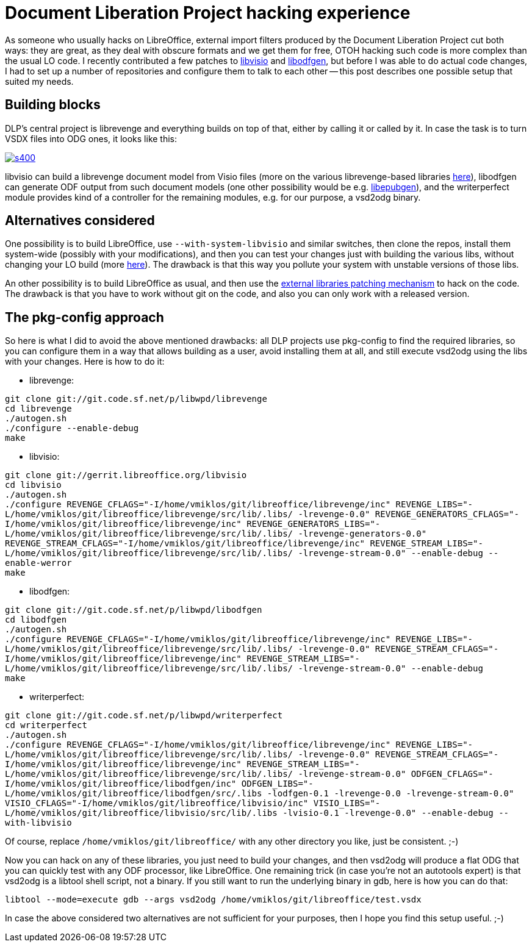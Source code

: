 = Document Liberation Project hacking experience

:slug: libvisio-setup
:category: libreoffice
:tags: en
:date: 2014-11-29T22:28:35Z
As someone who usually hacks on LibreOffice, external import filters produced
by the Document Liberation Project cut both ways: they are great, as they deal
with obscure formats and we get them for free, OTOH hacking such code is more
complex than the usual LO code. I recently contributed a few patches to
http://cgit.freedesktop.org/libreoffice/libvisio/commit/?id=2060d364bc0f7df97b864bf01fc5a27da12061c3[libvisio]
and
http://sourceforge.net/p/libwpd/libodfgen/ci/fb43d79e12ce132fc127cc0481ff5a6bdbcd1afe/[libodfgen],
but before I was able to do actual code changes, I had to set up a number of
repositories and configure them to talk to each other -- this post describes one
possible setup that suited my needs.

== Building blocks

DLP's central project is librevenge and everything builds on top of that,
either by calling it or called by it. In case the task is to turn VSDX files
into ODG ones, it looks like this:

image::https://lh3.googleusercontent.com/-cxQ9QnWmyAo/VHoyKdHXSAI/AAAAAAAAFAY/Rqqr8xPorNM/s400/[align="center",link="https://lh3.googleusercontent.com/-cxQ9QnWmyAo/VHoyKdHXSAI/AAAAAAAAFAY/Rqqr8xPorNM/s0/"]

libvisio can build a librevenge document model from Visio files (more on the
various librevenge-based libraries
http://davetardon.wordpress.com/2014/05/06/writing-import-libraries-with-librevenge-part-i-getting-started/[here]),
libodfgen can generate ODF output from such document models (one other
possibility would be e.g.
http://sourceforge.net/projects/libepubgen/[libepubgen]), and the
writerperfect module provides kind of a controller for the remaining modules,
e.g. for our purpose, a vsd2odg binary.

== Alternatives considered

One possibility is to build LibreOffice, use `--with-system-libvisio` and
similar switches, then clone the repos, install them system-wide (possibly
with your modifications), and then you can test your changes just with
building the various libs, without changing your LO build (more
http://fridrich.blogspot.hu/2012/01/fosdem-2012-how-to-make-best-of-it-and.html[here]).
The drawback is that this way you pollute your system with unstable versions
of those libs.

An other possibility is to build LibreOffice as usual, and then use the
https://wiki.documentfoundation.org/Development/Patching_External_Libraries[external
libraries patching mechanism] to hack on the code. The drawback is that you
have to work without git on the code, and also you can only work with a
released version.

== The pkg-config approach

So here is what I did to avoid the above mentioned drawbacks: all DLP projects
use pkg-config to find the required libraries, so you can configure them in a
way that allows building as a user, avoid installing them at all, and still
execute vsd2odg using the libs with your changes. Here is how to do it:

- librevenge:

`git clone git://git.code.sf.net/p/libwpd/librevenge` +
`cd librevenge` +
`./autogen.sh` +
`./configure --enable-debug` +
`make`

- libvisio:

`git clone git://gerrit.libreoffice.org/libvisio` +
`cd libvisio` +
`./autogen.sh` +
`./configure REVENGE_CFLAGS="-I/home/vmiklos/git/libreoffice/librevenge/inc" REVENGE_LIBS="-L/home/vmiklos/git/libreoffice/librevenge/src/lib/.libs/ -lrevenge-0.0" REVENGE_GENERATORS_CFLAGS="-I/home/vmiklos/git/libreoffice/librevenge/inc" REVENGE_GENERATORS_LIBS="-L/home/vmiklos/git/libreoffice/librevenge/src/lib/.libs/ -lrevenge-generators-0.0" REVENGE_STREAM_CFLAGS="-I/home/vmiklos/git/libreoffice/librevenge/inc" REVENGE_STREAM_LIBS="-L/home/vmiklos/git/libreoffice/librevenge/src/lib/.libs/ -lrevenge-stream-0.0" --enable-debug --enable-werror` +
`make`

- libodfgen:

`git clone git://git.code.sf.net/p/libwpd/libodfgen` +
`cd libodfgen` +
`./autogen.sh` +
`./configure REVENGE_CFLAGS="-I/home/vmiklos/git/libreoffice/librevenge/inc" REVENGE_LIBS="-L/home/vmiklos/git/libreoffice/librevenge/src/lib/.libs/ -lrevenge-0.0" REVENGE_STREAM_CFLAGS="-I/home/vmiklos/git/libreoffice/librevenge/inc" REVENGE_STREAM_LIBS="-L/home/vmiklos/git/libreoffice/librevenge/src/lib/.libs/ -lrevenge-stream-0.0" --enable-debug` +
`make`

- writerperfect:

`git clone git://git.code.sf.net/p/libwpd/writerperfect` +
`cd writerperfect` +
`./autogen.sh` +
`./configure REVENGE_CFLAGS="-I/home/vmiklos/git/libreoffice/librevenge/inc" REVENGE_LIBS="-L/home/vmiklos/git/libreoffice/librevenge/src/lib/.libs/ -lrevenge-0.0" REVENGE_STREAM_CFLAGS="-I/home/vmiklos/git/libreoffice/librevenge/inc" REVENGE_STREAM_LIBS="-L/home/vmiklos/git/libreoffice/librevenge/src/lib/.libs/ -lrevenge-stream-0.0" ODFGEN_CFLAGS="-I/home/vmiklos/git/libreoffice/libodfgen/inc" ODFGEN_LIBS="-L/home/vmiklos/git/libreoffice/libodfgen/src/.libs -lodfgen-0.1 -lrevenge-0.0 -lrevenge-stream-0.0" VISIO_CFLAGS="-I/home/vmiklos/git/libreoffice/libvisio/inc" VISIO_LIBS="-L/home/vmiklos/git/libreoffice/libvisio/src/lib/.libs -lvisio-0.1 -lrevenge-0.0" --enable-debug --with-libvisio` +

Of course, replace `/home/vmiklos/git/libreoffice/` with any other directory
you like, just be consistent. ;-)

Now you can hack on any of these libraries, you just need to build your
changes, and then vsd2odg will produce a flat ODG that you can quickly test
with any ODF processor, like LibreOffice. One remaining trick (in case you're
not an autotools expert) is that vsd2odg is a libtool shell script, not a
binary. If you still want to run the underlying binary in gdb, here is how you
can do that:

`libtool --mode=execute gdb --args vsd2odg /home/vmiklos/git/libreoffice/test.vsdx`

In case the above considered two alternatives are not sufficient for your
purposes, then I hope you find this setup useful. ;-)

// vim: ft=asciidoc shiftwidth=4 softtabstop=4 expandtab:
